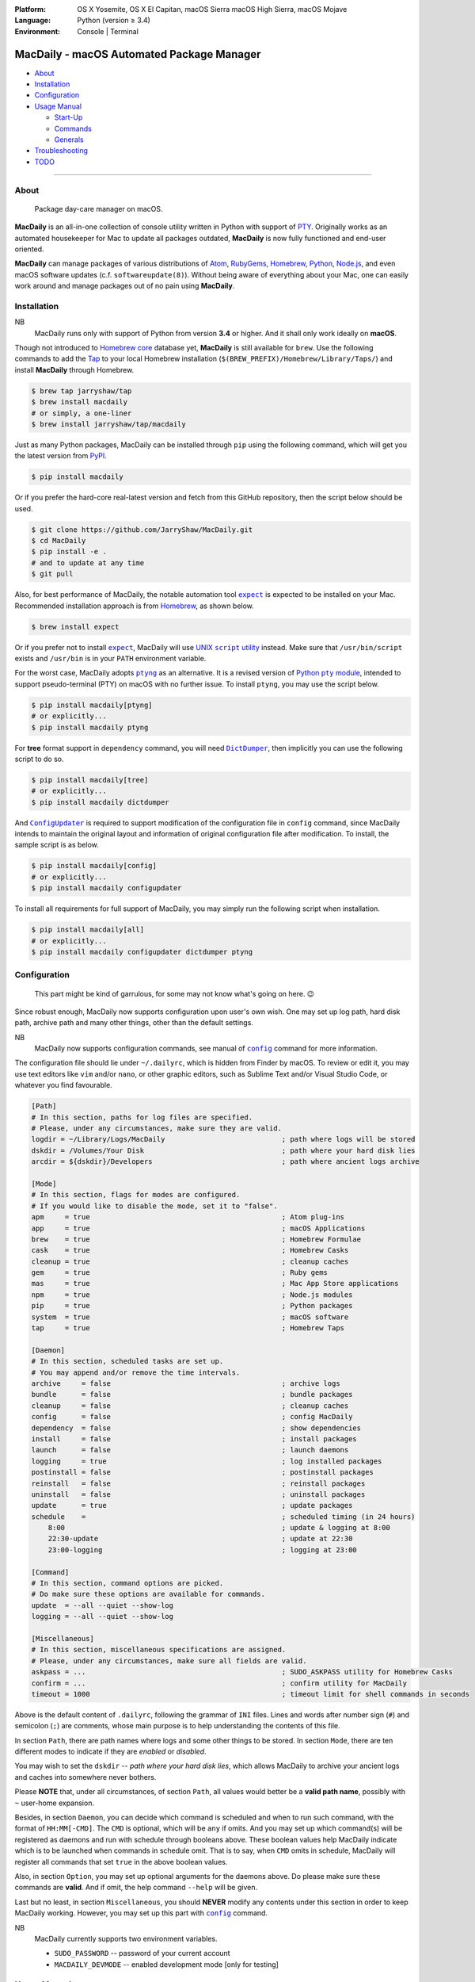 :Platform:
    OS X Yosemite, OS X El Capitan, macOS Sierra
    macOS High Sierra, macOS Mojave
:Language: Python (version ≥ 3.4)
:Environment: Console | Terminal

==========================================
MacDaily - macOS Automated Package Manager
==========================================

|download| |version| |status| |format|

|python| |implementation|

- `About <#about>`__
- `Installation <#installation>`__
- `Configuration <#configuration>`__
- `Usage Manual <#usage-manual>`__

  - `Start-Up <#start-up>`__
  - `Commands <#commands>`__
  - `Generals <#generals>`__

- `Troubleshooting <#troubleshooting>`__
- `TODO <#todo>`__

--------------

About
-----

    Package day-care manager on macOS.

**MacDaily** is an all-in-one collection of console utility written in Python
with support of `PTY <https://en.wikipedia.org/wiki/Pseudo_terminal>`__.
Originally works as an automated housekeeper for Mac to update all packages
outdated, **MacDaily** is now fully functioned and end-user oriented.

**MacDaily** can manage packages of various distributions of
`Atom <https://atom.io>`__, `RubyGems <https://rubygems.org>`__,
`Homebrew <https://brew.sh>`__, `Python <https://pypy.org>`__,
`Node.js <https://nodejs.org>`__, and even macOS software updates (c.f.
``softwareupdate(8)``). Without being aware of everything about your Mac, one
can easily work around and manage packages out of no pain using **MacDaily**.

Installation
------------

NB
    MacDaily runs only with support of Python from version **3.4**
    or higher. And it shall only work ideally on **macOS**.

.. raw:: html

    <h4>
      <a name="brew">
        MacDaily is now <code>brew</code>able 🍺
      </a>
    </h4>

Though not introduced to
`Homebrew core <https://github.com/Homebrew/homebrew-core>`__ database yet,
**MacDaily** is still available for ``brew``. Use the following commands to
add the `Tap <https://github.com/JarryShaw/homebrew-tap>`__ to your local
Homebrew installation (``$(BREW_PREFIX)/Homebrew/Library/Taps/``) and install
**MacDaily** through Homebrew.

.. code:: shell

    $ brew tap jarryshaw/tap
    $ brew install macdaily
    # or simply, a one-liner
    $ brew install jarryshaw/tap/macdaily

.. raw:: html

    <h4>
      <a name="pip">
        Legacy approach through <code>pip</code> 🐍
      </a>
    </h4>

Just as many Python packages, MacDaily can be installed through
``pip`` using the following command, which will get you the latest
version from `PyPI <https://pypi.org>`__.

.. code:: shell

    $ pip install macdaily

Or if you prefer the hard-core real-latest version and fetch from this GitHub
repository, then the script below should be used.

.. code:: shell

    $ git clone https://github.com/JarryShaw/MacDaily.git
    $ cd MacDaily
    $ pip install -e .
    # and to update at any time
    $ git pull

Also, for best performance of MacDaily, the notable automation tool
|expect|_ is expected to be installed on your Mac. Recommended installation
approach is from `Homebrew <https://brew.sh>`__, as shown below.

.. code:: shell

    $ brew install expect

.. |expect| replace:: ``expect``
.. _expect: https://core.tcl.tk/expect

Or if you prefer not to install |expect|_, MacDaily will use
|UNIX script utility|_ instead. Make sure that ``/usr/bin/script``
exists and ``/usr/bin`` is in your ``PATH`` environment variable.

.. |UNIX script utility| replace:: UNIX ``script`` utility
.. _UNIX script utility: https://en.wikipedia.org/wiki/Script_(Unix)

For the worst case, MacDaily adopts |ptyng|_ as an alternative. It is
a revised version of |Python pty module|_, intended to support
pseudo-terminal (PTY) on macOS with no further issue. To install ``ptyng``,
you may use the script below.

.. |ptyng| replace:: ``ptyng``
.. _ptyng: https://github.com/JarryShaw/ptyng
.. |Python pty module| replace:: Python ``pty`` module
.. _Python pty module: https://docs.python.org/3/library/pty.html

.. code:: shell

    $ pip install macdaily[ptyng]
    # or explicitly...
    $ pip install macdaily ptyng

For **tree** format support in ``dependency`` command, you will need
|dictdumper|_, then implicitly you can use the following script to do so.

.. |dictdumper| replace:: ``DictDumper``
.. _dictdumper: https://github.com/JarryShaw/DictDumper

.. code:: shell

    $ pip install macdaily[tree]
    # or explicitly...
    $ pip install macdaily dictdumper

And |configupdater|_ is required to support modification of the configuration
file in ``config`` command, since MacDaily intends to maintain the original
layout and information of original configuration file after modification. To
install, the sample script is as below.

.. |configupdater| replace:: ``ConfigUpdater``
.. _configupdater: https://configupdater.readthedocs.io

.. code:: shell

    $ pip install macdaily[config]
    # or explicitly...
    $ pip install macdaily configupdater

To install all requirements for full support of MacDaily, you may simply run
the following script when installation.

.. code:: shell

    $ pip install macdaily[all]
    # or explicitly...
    $ pip install macdaily configupdater dictdumper ptyng

Configuration
-------------

    This part might be kind of garrulous, for some may not know what's
    going on here. 😉

Since robust enough, MacDaily now supports configuration upon
user's own wish. One may set up log path, hard disk path, archive path
and many other things, other than the default settings.

NB
    MacDaily now supports configuration commands,
    see manual of |config|_ command for more information.

The configuration file should lie under ``~/.dailyrc``, which is hidden
from Finder by macOS. To review or edit it, you may use text editors
like ``vim`` and/or ``nano``, or other graphic editors, such as Sublime
Text and/or Visual Studio Code, or whatever you find favourable.

.. code:: ini

    [Path]
    # In this section, paths for log files are specified.
    # Please, under any circumstances, make sure they are valid.
    logdir = ~/Library/Logs/MacDaily                            ; path where logs will be stored
    dskdir = /Volumes/Your Disk                                 ; path where your hard disk lies
    arcdir = ${dskdir}/Developers                               ; path where ancient logs archive

    [Mode]
    # In this section, flags for modes are configured.
    # If you would like to disable the mode, set it to "false".
    apm     = true                                              ; Atom plug-ins
    app     = true                                              ; macOS Applications
    brew    = true                                              ; Homebrew Formulae
    cask    = true                                              ; Homebrew Casks
    cleanup = true                                              ; cleanup caches
    gem     = true                                              ; Ruby gems
    mas     = true                                              ; Mac App Store applications
    npm     = true                                              ; Node.js modules
    pip     = true                                              ; Python packages
    system  = true                                              ; macOS software
    tap     = true                                              ; Homebrew Taps

    [Daemon]
    # In this section, scheduled tasks are set up.
    # You may append and/or remove the time intervals.
    archive     = false                                         ; archive logs
    bundle      = false                                         ; bundle packages
    cleanup     = false                                         ; cleanup caches
    config      = false                                         ; config MacDaily
    dependency  = false                                         ; show dependencies
    install     = false                                         ; install packages
    launch      = false                                         ; launch daemons
    logging     = true                                          ; log installed packages
    postinstall = false                                         ; postinstall packages
    reinstall   = false                                         ; reinstall packages
    uninstall   = false                                         ; uninstall packages
    update      = true                                          ; update packages
    schedule    =                                               ; scheduled timing (in 24 hours)
        8:00                                                    ; update & logging at 8:00
        22:30-update                                            ; update at 22:30
        23:00-logging                                           ; logging at 23:00

    [Command]
    # In this section, command options are picked.
    # Do make sure these options are available for commands.
    update  = --all --quiet --show-log
    logging = --all --quiet --show-log

    [Miscellaneous]
    # In this section, miscellaneous specifications are assigned.
    # Please, under any circumstances, make sure all fields are valid.
    askpass = ...                                               ; SUDO_ASKPASS utility for Homebrew Casks
    confirm = ...                                               ; confirm utility for MacDaily
    timeout = 1000                                              ; timeout limit for shell commands in seconds

Above is the default content of ``.dailyrc``, following the grammar of
``INI`` files. Lines and words after number sign (``#``) and semicolon
(``;``) are comments, whose main purpose is to help understanding the
contents of this file.

In section ``Path``, there are path names where logs and some other
things to be stored. In section ``Mode``, there are ten different
modes to indicate if they are *enabled* or *disabled*.

You may wish to set the ``dskdir`` -- *path where your hard disk lies*,
which allows MacDaily to archive your ancient logs and caches into
somewhere never bothers.

Please **NOTE** that, under all circumstances, of section ``Path``,
all values would better be a **valid path name**, possibly with ``~``
user-home expansion.

Besides, in section ``Daemon``, you can decide which command is
scheduled and when to run such command, with the format of
``HH:MM[-CMD]``. The ``CMD`` is optional, which will be ``any`` if
omits. And you may set up which command(s) will be registered as daemons
and run with schedule through booleans above. These boolean values
help MacDaily indicate which is to be launched when commands in
schedule omit. That is to say, when ``CMD`` omits in schedule, MacDaily
will register all commands that set ``true`` in the above boolean values.

Also, in section ``Option``, you may set up optional arguments for
the daemons above. Do please make sure these commands are **valid**. And
if omit, the help command ``--help`` will be given.

Last but no least, in section ``Miscellaneous``, you should **NEVER**
modify any contents under this section in order to keep MacDaily
working. However, you may set up this part with |config|_ command.

NB
    MacDaily currently supports two environment variables.

    - ``SUDO_PASSWORD`` -- password of your current account
    - ``MACDAILY_DEVMODE`` -- enabled development mode [only for testing]

Usage Manual
------------

Start-Up
~~~~~~~~

Before we dive into the detailed usage of MacDaily, let's firstly
get our hands dirty with some simple commands.

    **NOTE** -- all acronyms and aliases are left out for a quick and
    clear view of MacDaily

1. How to use MacDaily?

.. code:: shell

    # call from PATH
    $ macdaily <command> [option ...]
    # or call as Python module
    $ python -m macdaily <command> [option ...]
    # or call a certain command
    $ md-${command} [option ...]

2. How to set up my disks and daemons interactively?

.. code:: shell

    $ macdaily config --interactive

3.  How to relaunch daemons after I manually modified ``~/.dailyrc``?

.. code:: shell

    $ macdaily launch daemons

4.  How to archive all ancient logs without running any commands?

.. code:: shell

    $ macdaily archive --all

5.  How to update all outdated packages?

.. code:: shell

   $ macdaily update --all

6.  How to update a certain package (eg: ``hello`` from Homebrew)?

.. code:: shell

    $ macdaily update brew --package=hello

7. How to update without a certain package (eg: update all packages
   except Python package ``ptyng``)?

.. code:: shell

    $ macdaily update --all --pip='!ptyng'

8.  How to uninstall a certain package along with its dependencies (eg:
    ``pytest`` from brewed CPython version 3.6)?

.. code:: shell

    $ macdaily uninstall pip --brew --cpython --python=3.6 --package=pytest

9.  How to reinstall all packages but do not cleanup caches?

.. code:: shell

    $ macdaily reinstall --all --no-cleanup

10.  How to postinstall packages whose name ranges between "start" and
     "stop" alphabetically?

.. code:: shell

    $ macdaily postinstall --all --start=start --end=stop

11. How to show dependency of a certain package as a tree (eg: ``gnupg``
    from Homebrew) ?

.. code:: shell

   $ macdaily dependency brew  --tree --package=gnupg

12. How to log all applications on my Mac, a.k.a. ``*.app`` files?

.. code:: shell

    $ macdaily logging app

13. How to dump a ``Macfile`` to keep track of all packages?

.. code:: shell

   $ macdaily bundle dump

Commands
~~~~~~~~

MacDaily supports several different commands. Of all commands,
there are corresponding **aliases** for which to be reckoned as
valid.

+----------------+-----------------------------------------------+
|    Command     |                  Aliases                      |
+================+===============================================+
| |archive|_     |                                               |
+----------------+-----------------------------------------------+
| |bundle|_      |                                               |
+----------------+-----------------------------------------------+
| |cleanup|_     | ``clean``                                     |
+----------------+-----------------------------------------------+
| ``commands``   |                                               |
+----------------+-----------------------------------------------+
| |config|_      | ``cfg``                                       |
+----------------+-----------------------------------------------+
| |dependency|_  | ``deps``, ``dp``                              |
+----------------+-----------------------------------------------+
| |help|_        | ``doc``, ``man``                              |
+----------------+-----------------------------------------------+
| |install|_     | ``i``                                         |
+----------------+-----------------------------------------------+
| |launch|_      | ``init``                                      |
+----------------+-----------------------------------------------+
| |logging|_     | ``log``                                       |
+----------------+-----------------------------------------------+
| |postinstall|_ | ``post``, ``ps``,                             |
+----------------+-----------------------------------------------+
| |reinstall|_   | ``re``                                        |
+----------------+-----------------------------------------------+
| |uninstall|_   | ``un``, ``unlink``, ``remove``, ``rm``, ``r`` |
+----------------+-----------------------------------------------+
| |update|_      | ``up``, ``upgrade``                           |
+----------------+-----------------------------------------------+

For more information, MacDaily provides ``commands`` to help you find out the
expecting command.

.. code:: shell

    $ macdaily commands
    MacDaily available commands & corresponding subsidiaries:
        archive
        bundle          dump, load
        cleanup         brew, cask, npm, pip
        config
        dependency      brew, pip
        install         apm, brew ,cask, gem, mas, npm, pip, system
        launch          askpass, confirm, daemons
        logging         apm, app, brew, cask, gem, mas, npm, pip, tap
        postinstall
        reinstall       brew, cask
        uninstall       brew, cask, pip
        update          apm, brew, cask, gem, mas, npm, pip, system

Generals
~~~~~~~~

.. code:: man

    usage: macdaily [options] <command> ...

    macOS Automated Package Manager

    optional arguments:
      -h, --help     show this help message and exit
      -V, --version  show program's version number and exit

    command selection:
      MacDaily provides a friendly CLI workflow for the administrator of macOS
      to manage and manipulate packages, see 'macdaily commands' for more
      information

Commands for ``macdaily`` is shown as above and they are mandatory. For
more detailed usage information, please refer to manuals of corresponding
commands. For developers, internal details can be found in |miscellaneous|_
manual. And here is a brief catalogue for the manuals.

- `Archive Command <https://github.com/JarryShaw/MacDaily/tree/master/doc/archive.rst>`__
- `Bundle Command <https://github.com/JarryShaw/MacDaily/tree/master/doc/bundle.rst>`__

  - `Dump Macfile <https://github.com/JarryShaw/MacDaily/tree/master/doc/bundle.rst#dump>`__
  - `Load Macfile <https://github.com/JarryShaw/MacDaily/tree/master/doc/bundle.rst#load>`__

- `Cleanup Command <https://github.com/JarryShaw/MacDaily/tree/master/doc/cleanup.rst>`__

  - `Homebrew Formulae <https://github.com/JarryShaw/MacDaily/tree/master/doc/cleanup.rst#brew>`__
  - `Caskroom Binaries <https://github.com/JarryShaw/MacDaily/tree/master/doc/cleanup.rst#brew>`__
  - `Node.js Modules <https://github.com/JarryShaw/MacDaily/tree/master/doc/cleanup.rst#npm>`__
  - `Python Packages <https://github.com/JarryShaw/MacDaily/tree/master/doc/cleanup.rst#pip>`__

- `Config Command <https://github.com/JarryShaw/MacDaily/tree/master/doc/config.rst>`__
- `Dependency Command <https://github.com/JarryShaw/MacDaily/tree/master/doc/dependency.rst>`__

  - `Homebrew Formulae <https://github.com/JarryShaw/MacDaily/tree/master/doc/dependency.rst#brew>`__
  - `Python Packages <https://github.com/JarryShaw/MacDaily/tree/master/doc/dependency.rst#pip>`__

- `Help Command <https://github.com/JarryShaw/MacDaily/tree/master/doc/help.rst>`__
- `Install Command <https://github.com/JarryShaw/MacDaily/tree/master/doc/install.rst>`__

  - `Atom Plug-Ins <https://github.com/JarryShaw/MacDaily/tree/master/doc/install.rst#apm>`__
  - `Homebrew Formulae <https://github.com/JarryShaw/MacDaily/tree/master/doc/install.rst#brew>`__
  - `Caskroom Binaries <https://github.com/JarryShaw/MacDaily/tree/master/doc/install.rst#cask>`__
  - `Ruby Gems <https://github.com/JarryShaw/MacDaily/tree/master/doc/install.rst#gem>`__
  - `macOS Applications <https://github.com/JarryShaw/MacDaily/tree/master/doc/install.rst#mas>`__
  - `Node.js Modules <https://github.com/JarryShaw/MacDaily/tree/master/doc/install.rst#npm>`__
  - `Python Package <https://github.com/JarryShaw/MacDaily/tree/master/src/install.rst#pip>`__
  - `System Software <https://github.com/JarryShaw/MacDaily/tree/master/src/install.rst#system>`__

- `Launch Command <https://github.com/JarryShaw/MacDaily/tree/master/doc/launch.rst>`__

  - `Askpass Helper Program <https://github.com/JarryShaw/MacDaily/tree/master/doc/launch.rst#askpass>`__
  - `Confirm Helper Program <https://github.com/JarryShaw/MacDaily/tree/master/doc/launch.rst#confirm>`__
  - `Daemons Helper Program <https://github.com/JarryShaw/MacDaily/tree/master/doc/launch.rst#daemons>`__

- `Logging Command <https://github.com/JarryShaw/MacDaily/tree/master/doc/logging.rst>`__

  - `Atom Plug-Ins <https://github.com/JarryShaw/MacDaily/tree/master/doc/logging.rst#apm>`__
  - `Mac Applications <https://github.com/JarryShaw/MacDaily/tree/master/doc/logging.rst#app>`__
  - `Homebrew Formulae <https://github.com/JarryShaw/MacDaily/tree/master/doc/logging.rst#brew>`__
  - `Caskroom Binaries <https://github.com/JarryShaw/MacDaily/tree/master/doc/logging.rst#cask>`__
  - `Ruby Gem <https://github.com/JarryShaw/MacDaily/tree/master/doc/logging.rst#gem>`__
  - `macOS Applications <https://github.com/JarryShaw/MacDaily/tree/master/doc/logging.rst#mas>`__
  - `Node.js Modules <https://github.com/JarryShaw/MacDaily/tree/master/doc/logging.rst#npm>`__
  - `Python Packages <https://github.com/JarryShaw/MacDaily/tree/master/doc/logging.rst#pip>`__
  - `Third-party Repositories <https://github.com/JarryShaw/MacDaily/tree/master/doc/logging.rst#tap>`__

- `Postinstall Command <https://github.com/JarryShaw/MacDaily/tree/master/doc/postinstall.rst>`__
- `Reinstall Command <https://github.com/JarryShaw/MacDaily/tree/master/doc/reinstall.rst>`__

  - `Homebrew Formulae <https://github.com/JarryShaw/MacDaily/tree/master/doc/logging.rst#brew>`__
  - `Caskroom Binaries <https://github.com/JarryShaw/MacDaily/tree/master/doc/logging.rst#cask>`__

- `Uninstall Command <https://github.com/JarryShaw/MacDaily/tree/master/doc/uninstall.rst>`__

  - `Homebrew Formulae <https://github.com/JarryShaw/MacDaily/tree/master/doc/uninstall.rst#brew>`__
  - `Caskroom Binaries <https://github.com/JarryShaw/MacDaily/tree/master/doc/uninstall.rst#cask>`__
  - `Python Package <https://github.com/JarryShaw/MacDaily/tree/master/src/uninstall.rst#pip>`__

- `Update Command <https://github.com/JarryShaw/MacDaily/tree/master/doc/update.rst>`__

  - `Atom Plug-Ins <https://github.com/JarryShaw/MacDaily/tree/master/doc/update.rst#apm>`__
  - `Homebrew Formulae <https://github.com/JarryShaw/MacDaily/tree/master/doc/update.rst#brew>`__
  - `Caskroom Binaries <https://github.com/JarryShaw/MacDaily/tree/master/doc/update.rst#cask>`__
  - `Ruby Gems <https://github.com/JarryShaw/MacDaily/tree/master/doc/update.rst#gem>`__
  - `macOS Applications <https://github.com/JarryShaw/MacDaily/tree/master/doc/update.rst#mas>`__
  - `Node.js Modules <https://github.com/JarryShaw/MacDaily/tree/master/doc/update.rst#npm>`__
  - `Python Package <https://github.com/JarryShaw/MacDaily/tree/master/src/update.rst#pip>`__
  - `System Software <https://github.com/JarryShaw/MacDaily/tree/master/src/update.rst#system>`__

- `Developer Manual <https://github.com/JarryShaw/MacDaily/tree/master/doc/miscellaneous.rst>`__

  - `Project Structure <https://github.com/JarryShaw/MacDaily/tree/master/doc/miscellaneous.rst#repo>`__
  - `Command Classes <https://github.com/JarryShaw/MacDaily/tree/master/doc/miscellaneous.rst#cmd>`__
  - `Miscellaneous Utilities <https://github.com/JarryShaw/MacDaily/tree/master/doc/miscellaneous.rst#util>`__

    - `ANSI Sequences <https://github.com/JarryShaw/MacDaily/tree/master/doc/miscellaneous.rst#color>`__
    - `Print Utilities <https://github.com/JarryShaw/MacDaily/tree/master/doc/miscellaneous.rst#print>`__
    - |script|_

.. |script| replace:: UNIX ``script``
.. _script: https://github.com/JarryShaw/MacDaily/tree/master/doc/miscellaneous.rst#script

Troubleshooting
---------------

1. Where can I find the log files?
    It depends. Since the path where logs go can be modified through
    ``~/.dailyrc``, it may vary as your settings. In default, you may
    find them under ``~/Library/Logs/Scripts``. And with every command,
    logs can be found in its corresponding folder. Logs are named after
    its running time, in the fold with corresponding date as its name.

    Note that, normally, you can only find today's logs in the folder,
    since ``macdaily`` automatically archive ancient logs into
    ``${logdir}/arcfile`` folder. And every week, ``${logdir}/arcfile``
    folder will be tape-archived into ``${logdir}/tarfile``. Then after a
    month, and your hard disk available, they will be moved into
    ``/Volumes/Your Disk/Developers/archive.zip``.

2. What if my hard disk ain't plugged-in when running the scripts?
    Then the archiving and removing procedure will **NOT** perform. In
    case there might be some useful resources of yours.

3. Which directory should I set in the configuration file?
    First and foremost, I highly recommend you **NOT** to modify the
    paths in ``~/.dailyrc`` manually, **EXCEPT** your disk path
    ``dskdir``.

    But if you insist to do so, then make sure they are **VALID**, possibly
    with ``~`` user-home expansion and most importantly, they must be
    **available** with permission granted.

4. What should I do if MacDaily is not working as expected?
    Firstly, try to reinstall it. If installed through Homebrew, run
    ``brew update && brew reinstall macdaily``. If installed through PyPI,
    run ``pip install -I macdaily`` with appropriate privileges granted;
    cause sometimes it can be a dependency issue.

    If still not working, check your configuration file at ``~/.dailyrc``,
    whether it's malformed or not. Run ``macdaily config --interactive`` as
    you wish to reconfigure everything.

    I hate to admit it but this can sometimes be from the program itself.
    If so, please run MacDaily again with ``MACDAILY_DEVMODE=true`` set;
    and report the issue along with the traceback stack it provides to me.

TODO
----

- ✔️ support configuration
- ✔️ support command aliases
- ✔️ reconstruct archiving procedure
- ❌ support ``gem`` and ``npm`` in all commands
- ✔️ considering support more versions of Python
- ✔️ optimise ``KeyboardInterrupt`` handling procedure
- ❌ implement further specifications for package indication mini-language
- ✔️ review ``pip`` implementation and version indication
- ✔️ add ``--user`` for ``pip`` commands
- ❌ implement ``bundle`` and ``help`` commands

.. |archive| replace:: ``archive``
.. _archive: https://github.com/JarryShaw/MacDaily/tree/master/doc/archive.rst
.. |bundle| replace:: ``bundle``
.. _bundle: https://github.com/JarryShaw/MacDaily/tree/master/doc/bundle.rst
.. |cleanup| replace:: ``cleanup``
.. _cleanup: https://github.com/JarryShaw/MacDaily/tree/master/doc/cleanup.rst
.. |config| replace:: ``config``
.. _config: https://github.com/JarryShaw/MacDaily/tree/master/doc/config.rst
.. |dependency| replace:: ``dependency``
.. _dependency: https://github.com/JarryShaw/MacDaily/tree/master/doc/dependency.rst
.. |help| replace:: ``help``
.. _help: https://github.com/JarryShaw/MacDaily/tree/master/doc/help.rst
.. |install| replace:: ``install``
.. _install: https://github.com/JarryShaw/MacDaily/tree/master/doc/install.rst
.. |launch| replace:: ``launch``
.. _launch: https://github.com/JarryShaw/MacDaily/tree/master/doc/launch.rst
.. |logging| replace:: ``logging``
.. _logging: https://github.com/JarryShaw/MacDaily/tree/master/doc/logging.rst
.. |miscellaneous| replace:: ``miscellaneous``
.. _miscellaneous: https://github.com/JarryShaw/MacDaily/tree/master/doc/miscellaneous.rst
.. |postinstall| replace:: ``postinstall``
.. _postinstall: https://github.com/JarryShaw/MacDaily/tree/master/doc/postinstall.rst
.. |reinstall| replace:: ``reinstall``
.. _reinstall: https://github.com/JarryShaw/MacDaily/tree/master/doc/reinstall.rst
.. |uninstall| replace:: ``uninstall``
.. _uninstall: https://github.com/JarryShaw/MacDaily/tree/master/doc/uninstall.rst
.. |update| replace:: ``update``
.. _update: https://github.com/JarryShaw/MacDaily/tree/master/doc/update.rst

.. |download| image:: http://pepy.tech/badge/macdaily
   :target: http://pepy.tech/count/macdaily
.. |version| image:: https://img.shields.io/pypi/v/macdaily.svg
   :target: https://pypi.org/project/macdaily
.. |format| image:: https://img.shields.io/pypi/format/macdaily.svg
   :target: https://pypi.org/project/macdaily
.. |status| image:: https://img.shields.io/pypi/status/macdaily.svg
   :target: https://pypi.org/project/macdaily
.. |python| image:: https://img.shields.io/pypi/pyversions/macdaily.svg
   :target: https://python.org
.. |implementation| image:: https://img.shields.io/pypi/implementation/macdaily.svg
   :target: http://pypy.org
